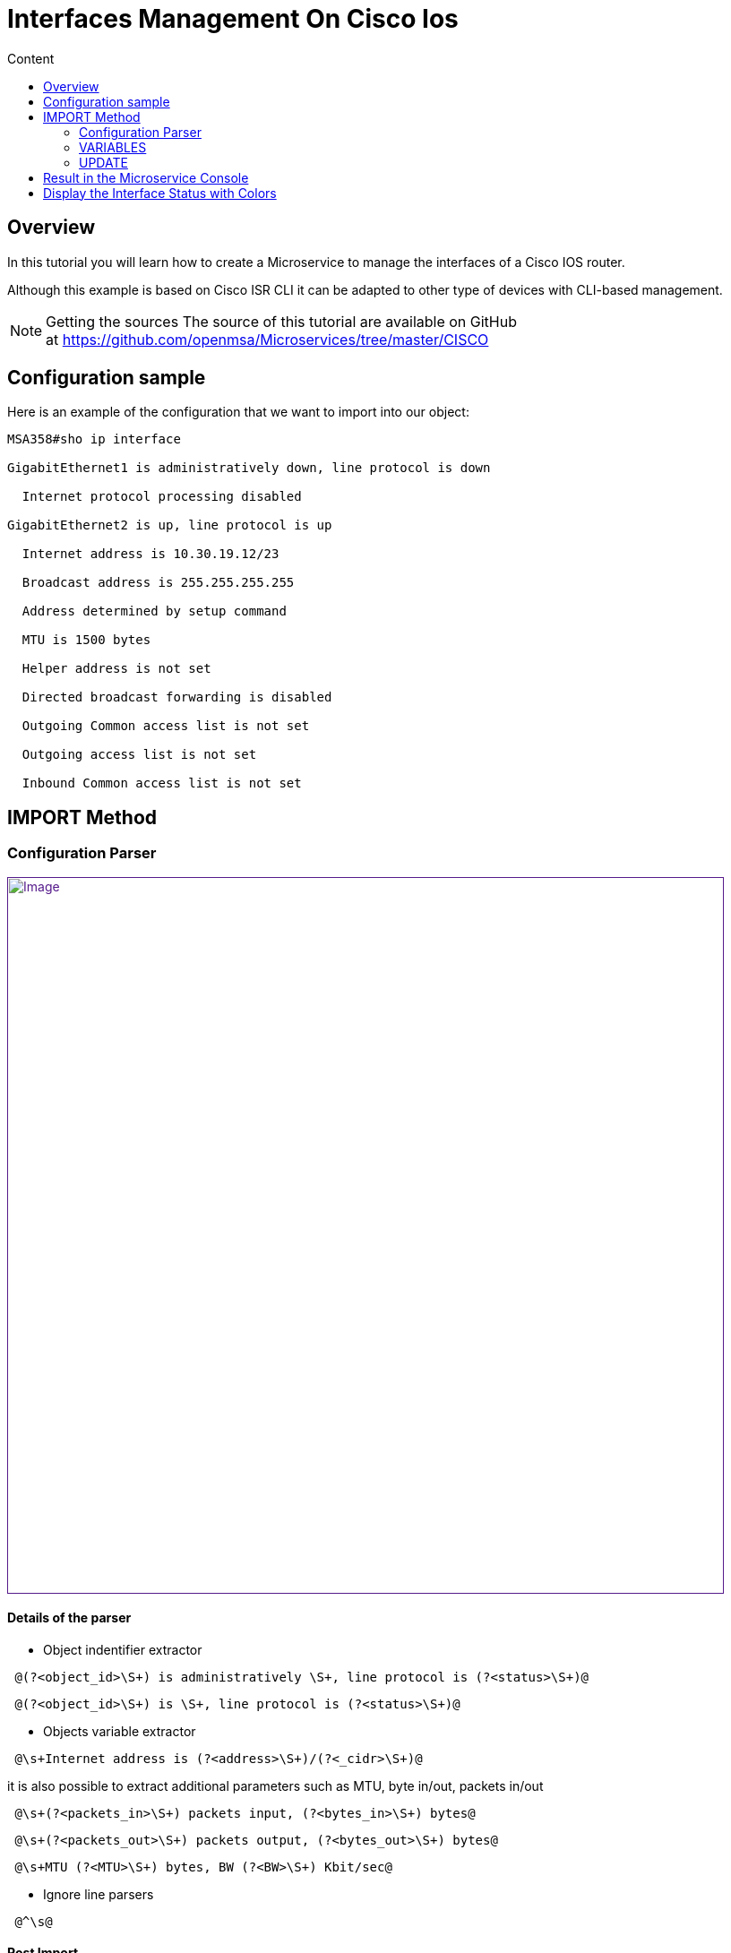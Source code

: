 = Interfaces Management On Cisco Ios
:toc: left
:toc-title: Content
:imagesdir: ../../../resources/
:ext-relative: adoc

[[main-content]]
[[InterfacesManagementonCiscoIOS-Overview]]
== Overview

In this tutorial you will learn how to create a Microservice to manage
the interfaces of a Cisco IOS router.

Although this example is based on Cisco ISR CLI it can be adapted to
other type of devices with CLI-based management.

NOTE: Getting the sources
The source of this tutorial are available on GitHub
at https://github.com/openmsa/Microservices/tree/master/CISCO

[[InterfacesManagementonCiscoIOS-Configurationsample]]
== Configuration sample

Here is an example of the configuration that we want to import into our
object:

....
MSA358#sho ip interface

GigabitEthernet1 is administratively down, line protocol is down

  Internet protocol processing disabled

GigabitEthernet2 is up, line protocol is up

  Internet address is 10.30.19.12/23

  Broadcast address is 255.255.255.255

  Address determined by setup command

  MTU is 1500 bytes

  Helper address is not set

  Directed broadcast forwarding is disabled

  Outgoing Common access list is not set

  Outgoing access list is not set

  Inbound Common access list is not set
....

[[InterfacesManagementonCiscoIOS-IMPORTMethod]]
== IMPORT Method

[[InterfacesManagementonCiscoIOS-ConfigurationParser]]
=== Configuration Parser

link:[image:images/InterfaceImport_CiscoISR.png[Image,width=800]]

[[InterfacesManagementonCiscoIOS-Detailsoftheparser]]
==== Details of the parser

* Object indentifier extractor

....
 @(?<object_id>\S+) is administratively \S+, line protocol is (?<status>\S+)@
....

....
 @(?<object_id>\S+) is \S+, line protocol is (?<status>\S+)@
....

* Objects variable extractor

....
 @\s+Internet address is (?<address>\S+)/(?<_cidr>\S+)@
....

it is also possible to extract additional parameters such as MTU, byte
in/out, packets in/out

....
 @\s+(?<packets_in>\S+) packets input, (?<bytes_in>\S+) bytes@
....

....
 @\s+(?<packets_out>\S+) packets output, (?<bytes_out>\S+) bytes@
....

....
 @\s+MTU (?<MTU>\S+) bytes, BW (?<BW>\S+) Kbit/sec@
....

* Ignore line parsers

....
 @^\s@
....

[[InterfacesManagementonCiscoIOS-PostImport]]
==== Post Import

This parser extracts the CIDR number of the subnet, but in the case
where we want to display the mask in the form 255.X.X.X then we need to
use a post-import operation to create a new variable 'mask':

....
{if !empty($params._cidr)}

{get_mask_from_len len=$params._cidr var="_mask"}

 {assign_object_variable var="mask" value=$_mask}

{/if}
....

[[InterfacesManagementonCiscoIOS-VARIABLES]]
=== VARIABLES

link:[image:images/Interface_variables_CiscoISR.png[Image,width=800]]

[[InterfacesManagementonCiscoIOS-UPDATE]]
=== UPDATE

A simple implementation can be used here:

....
interface {$params.object_id}

{if empty($params.address)}

 no ip address

 shut

{else}

 ip address {$params.address} {$params.mask}

 no shut

{/if}
....

[[InterfacesManagementonCiscoIOS-ResultintheMicroserviceConsole]]
== Result in the Microservice Console

link:[image:images/InterfaceImport_CiscoISR_result.png[Image,width=800]]

[[InterfacesManagementonCiscoIOS-DisplaytheInterfaceStatuswithColors]]
== Display the Interface Status with Colors

This is useful to enhance the visual aspect of your objects and ease the
monitoring of your interface.

Colourization is done with a POST-IMPORT that assigns the special
variable '''_color''':

....
{if  $params.status == down }

      {assign_object_variable var="_color" value=red}

{/if}

{if  $params.status == up }

      {assign_object_variable var="_color" value=green}

{/if}
....

link:[image:images/InterfaceImport_CiscoISR_resultWithColor.png[Image,width=800]]
